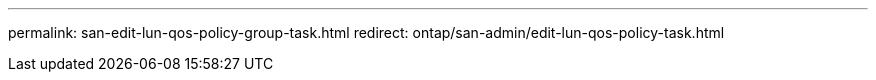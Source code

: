 ---
permalink: san-edit-lun-qos-policy-group-task.html
redirect: ontap/san-admin/edit-lun-qos-policy-task.html
----